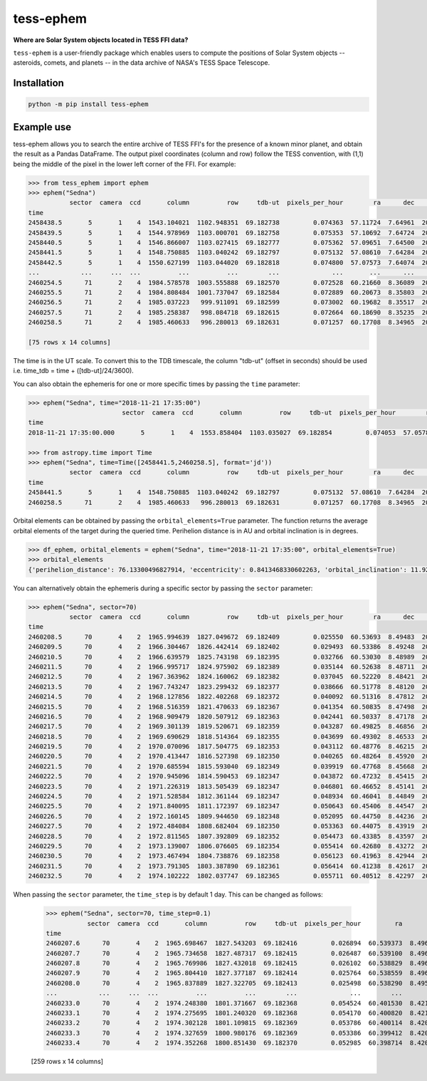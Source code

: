 tess-ephem
==========


**Where are Solar System objects located in TESS FFI data?**

|pypi| |pytest| |black| |flake8| |mypy|

.. |pypi| image:: https://img.shields.io/pypi/v/tess-ephem
                :target: https://pypi.python.org/pypi/tess-ephem
.. |pytest| image:: https://github.com/SSDataLab/tess-ephem/workflows/pytest/badge.svg
.. |black| image:: https://github.com/SSDataLab/tess-ephem/workflows/black/badge.svg
.. |flake8| image:: https://github.com/SSDataLab/tess-ephem/workflows/flake8/badge.svg
.. |mypy| image:: https://github.com/SSDataLab/tess-ephem/workflows/mypy/badge.svg

``tess-ephem`` is a user-friendly package which enables users to compute the positions of Solar System objects -- asteroids, comets, and planets --
in the data archive of NASA's TESS Space Telescope.

Installation
------------

.. code-block:: bash

    python -m pip install tess-ephem


Example use
-----------

tess-ephem allows you to search the entire archive of TESS FFI's for the presence
of a known minor planet, and obtain the result as a Pandas DataFrame. The output pixel coordinates (column and row) follow the TESS convention, with (1,1) being the middle of the pixel in the lower left corner of the FFI. For example:

.. code-block:: python

    >>> from tess_ephem import ephem
    >>> ephem("Sedna")
               sector  camera  ccd       column          row     tdb-ut  pixels_per_hour        ra      dec    vmag  hmag  sun_distance  obs_distance  phase_angle
    time                                                                                                                                                          
    2458438.5       5       1    4  1543.104021  1102.948351  69.182738         0.074363  57.11724  7.64961  20.803  1.49     84.947515     83.981039       0.1450
    2458439.5       5       1    4  1544.978969  1103.000701  69.182758         0.075353  57.10692  7.64724  20.802  1.49     84.946739     83.978850       0.1423
    2458440.5       5       1    4  1546.866007  1103.027415  69.182777         0.075362  57.09651  7.64500  20.801  1.49     84.945964     83.977315       0.1403
    2458441.5       5       1    4  1548.750885  1103.040242  69.182797         0.075132  57.08610  7.64284  20.801  1.49     84.945188     83.976314       0.1394
    2458442.5       5       1    4  1550.627199  1103.044020  69.182818         0.074800  57.07573  7.64074  20.801  1.49     84.944412     83.975782       0.1394
    ...           ...     ...  ...          ...          ...        ...              ...       ...      ...     ...   ...           ...           ...          ...
    2460254.5      71       2    4  1984.578578  1003.555888  69.182570         0.072528  60.21660  8.36089  20.750  1.49     83.592715     82.661747       0.2395
    2460255.5      71       2    4  1984.808484  1001.737047  69.182584         0.072889  60.20673  8.35803  20.749  1.49     83.591992     82.656583       0.2304
    2460256.5      71       2    4  1985.037223   999.911091  69.182599         0.073002  60.19682  8.35517  20.747  1.49     83.591270     82.651896       0.2214
    2460257.5      71       2    4  1985.258387   998.084718  69.182615         0.072664  60.18690  8.35235  20.745  1.49     83.590547     82.647726       0.2127
    2460258.5      71       2    4  1985.460633   996.280013  69.182631         0.071257  60.17708  8.34965  20.744  1.49     83.589824     82.644125       0.2044

    [75 rows x 14 columns]


The time is in the UT scale. To convert this to the TDB timescale, the column "tdb-ut" (offset in seconds) should be used i.e. time_tdb = time + ([tdb-ut]/24/3600).

You can also obtain the ephemeris for one or more specific times
by passing the ``time`` parameter:

.. code-block:: python

    >>> ephem("Sedna", time="2018-11-21 17:35:00")
                             sector  camera  ccd       column          row     tdb-ut  pixels_per_hour        ra      dec    vmag  hmag  sun_distance  obs_distance  phase_angle
    time                                                                                                                                                                        
    2018-11-21 17:35:00.000       5       1    4  1553.858404  1103.035027  69.182854         0.074053  57.05786  7.63721  20.802  1.49     84.943069     83.975873       0.1419

    >>> from astropy.time import Time
    >>> ephem("Sedna", time=Time([2458441.5,2460258.5], format='jd'))
               sector  camera  ccd       column          row     tdb-ut  pixels_per_hour        ra      dec    vmag  hmag  sun_distance  obs_distance  phase_angle
    time                                                                                                                                                          
    2458441.5       5       1    4  1548.750885  1103.040242  69.182797         0.075132  57.08610  7.64284  20.801  1.49     84.945188     83.976314       0.1394
    2460258.5      71       2    4  1985.460633   996.280013  69.182631         0.071257  60.17708  8.34965  20.744  1.49     83.589824     82.644125       0.2044


Orbital elements can be obtained by passing the ``orbital_elements=True`` parameter. The function returns the average orbital elements of the target during the queried time. Perihelion distance is in AU and orbital inclination is in degrees.

.. code-block:: python

    >>> df_ephem, orbital_elements = ephem("Sedna", time="2018-11-21 17:35:00", orbital_elements=True)
    >>> orbital_elements
    {'perihelion_distance': 76.13300496827914, 'eccentricity': 0.8413468330602263, 'orbital_inclination': 11.929585189509927}


You can alternatively obtain the ephemeris during a specific sector by passing 
the ``sector`` parameter:

.. code-block:: python

    >>> ephem("Sedna", sector=70)
               sector  camera  ccd       column          row     tdb-ut  pixels_per_hour        ra      dec    vmag  hmag  sun_distance  obs_distance  phase_angle
    time                                                                                                                                                          
    2460208.5      70       4    2  1965.994639  1827.049672  69.182409         0.025550  60.53693  8.49483  20.815  1.49     83.625984     83.171959       0.6161
    2460209.5      70       4    2  1966.304467  1826.442414  69.182402         0.029493  60.53386  8.49248  20.814  1.49     83.625260     83.156129       0.6112
    2460210.5      70       4    2  1966.639579  1825.743198  69.182395         0.032766  60.53030  8.48989  20.813  1.49     83.624537     83.140186       0.6058
    2460211.5      70       4    2  1966.995717  1824.975902  69.182389         0.035144  60.52638  8.48711  20.812  1.49     83.623813     83.124437       0.6001
    2460212.5      70       4    2  1967.363962  1824.160062  69.182382         0.037045  60.52220  8.48421  20.811  1.49     83.623090     83.108950       0.5940
    2460213.5      70       4    2  1967.743247  1823.299432  69.182377         0.038666  60.51778  8.48120  20.810  1.49     83.622366     83.093746       0.5878
    2460214.5      70       4    2  1968.127856  1822.402268  69.182372         0.040092  60.51316  8.47812  20.809  1.49     83.621642     83.078838       0.5813
    2460215.5      70       4    2  1968.516359  1821.470633  69.182367         0.041354  60.50835  8.47498  20.808  1.49     83.620919     83.064240       0.5747
    2460216.5      70       4    2  1968.909479  1820.507912  69.182363         0.042441  60.50337  8.47178  20.806  1.49     83.620195     83.049971       0.5680
    2460217.5      70       4    2  1969.301139  1819.520671  69.182359         0.043287  60.49825  8.46856  20.805  1.49     83.619472     83.036058       0.5611
    2460218.5      70       4    2  1969.690629  1818.514364  69.182355         0.043699  60.49302  8.46533  20.804  1.49     83.618748     83.022538       0.5541
    2460219.5      70       4    2  1970.070096  1817.504775  69.182353         0.043112  60.48776  8.46215  20.803  1.49     83.618025     83.009457       0.5471
    2460220.5      70       4    2  1970.413447  1816.527398  69.182350         0.040265  60.48264  8.45920  20.802  1.49     83.617302     82.996750       0.5403
    2460221.5      70       4    2  1970.685594  1815.593040  69.182349         0.039919  60.47768  8.45668  20.800  1.49     83.616578     82.983656       0.5337
    2460222.5      70       4    2  1970.945096  1814.590453  69.182347         0.043872  60.47232  8.45415  20.799  1.49     83.615855     82.969867       0.5266
    2460223.5      70       4    2  1971.226319  1813.505439  69.182347         0.046801  60.46652  8.45141  20.798  1.49     83.615131     82.956089       0.5192
    2460224.5      70       4    2  1971.528584  1812.361144  69.182347         0.048934  60.46041  8.44849  20.796  1.49     83.614408     82.942565       0.5115
    2460225.5      70       4    2  1971.840095  1811.172397  69.182347         0.050643  60.45406  8.44547  20.795  1.49     83.613685     82.929353       0.5035
    2460226.5      70       4    2  1972.160145  1809.944650  69.182348         0.052095  60.44750  8.44236  20.794  1.49     83.612961     82.916471       0.4954
    2460227.5      70       4    2  1972.484084  1808.682404  69.182350         0.053363  60.44075  8.43919  20.792  1.49     83.612238     82.903932       0.4871
    2460228.5      70       4    2  1972.811565  1807.392809  69.182352         0.054473  60.43385  8.43597  20.791  1.49     83.611515     82.891750       0.4787
    2460229.5      70       4    2  1973.139007  1806.076605  69.182354         0.055414  60.42680  8.43272  20.790  1.49     83.610791     82.879944       0.4701
    2460230.5      70       4    2  1973.467494  1804.738876  69.182358         0.056123  60.41963  8.42944  20.788  1.49     83.610068     82.868542       0.4615
    2460231.5      70       4    2  1973.791305  1803.387890  69.182361         0.056414  60.41238  8.42617  20.787  1.49     83.609345     82.857585       0.4528
    2460232.5      70       4    2  1974.102222  1802.037747  69.182365         0.055711  60.40512  8.42297  20.785  1.49     83.608622     82.847125       0.4442


When passing the ``sector`` parameter, the ``time_step`` is by default 1 day. 
This can be changed as follows:

    >>> ephem("Sedna", sector=70, time_step=0.1)
               sector  camera  ccd       column          row     tdb-ut  pixels_per_hour         ra       dec       vmag  hmag  sun_distance  obs_distance  phase_angle
    time                                                                                                                                                               
    2460207.6      70       4    2  1965.698467  1827.543203  69.182416         0.026894  60.539373  8.496977  20.815973  1.49     83.626635     83.185495     0.620233
    2460207.7      70       4    2  1965.734658  1827.487317  69.182415         0.026487  60.539100  8.496720  20.816002  1.49     83.626563     83.184025     0.619771
    2460207.8      70       4    2  1965.769986  1827.432018  69.182415         0.026102  60.538829  8.496468  20.816045  1.49     83.626491     83.182549     0.619312
    2460207.9      70       4    2  1965.804410  1827.377187  69.182414         0.025764  60.538559  8.496221  20.816058  1.49     83.626418     83.181067     0.618856
    2460208.0      70       4    2  1965.837889  1827.322705  69.182413         0.025498  60.538290  8.495980  20.816000  1.49     83.626346     83.179575     0.618400
    ...           ...     ...  ...          ...          ...        ...              ...        ...       ...        ...   ...           ...           ...          ...
    2460233.0      70       4    2  1974.248380  1801.371667  69.182368         0.054524  60.401530  8.421430  20.785000  1.49     83.608260     82.842086     0.439900
    2460233.1      70       4    2  1974.275695  1801.240320  69.182368         0.054170  60.400820  8.421134  20.784886  1.49     83.608188     82.841090     0.439050
    2460233.2      70       4    2  1974.302128  1801.109815  69.182369         0.053786  60.400114  8.420844  20.784707  1.49     83.608115     82.840098     0.438204
    2460233.3      70       4    2  1974.327659  1800.980176  69.182369         0.053386  60.399412  8.420560  20.784486  1.49     83.608043     82.839105     0.437364
    2460233.4      70       4    2  1974.352268  1800.851430  69.182370         0.052985  60.398714  8.420282  20.784243  1.49     83.607971     82.838112     0.436529

    [259 rows x 14 columns]
